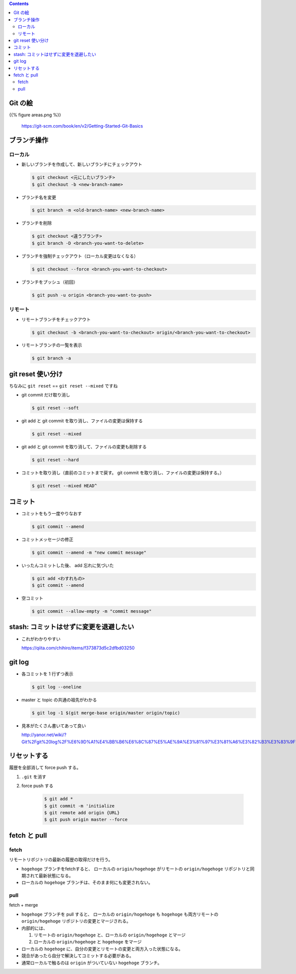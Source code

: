 .. title: Git のコマンドまとめ
.. tags: git
.. date: 2018-09-10
.. slug: index
.. status: published


.. raw:: html

  <details>
    <summary>目次</summary>

.. contents::

.. raw:: html

  </details>


Git の絵
========

{{% figure areas.png %}}

  https://git-scm.com/book/en/v2/Getting-Started-Git-Basics


ブランチ操作
============


ローカル
---------

- 新しいブランチを作成して、新しいブランチにチェックアウト

  .. code-block:: console

    $ git checkout <元にしたいブランチ>
    $ git checkout -b <new-branch-name>


- ブランチ名を変更

  .. code-block:: console

    $ git branch -m <old-branch-name> <new-branch-name>


- ブランチを削除

  .. code-block:: console

    $ git checkout <違うブランチ>
    $ git branch -D <branch-you-want-to-delete>


- ブランチを強制チェックアウト（ローカル変更はなくなる）

  .. code-block:: console

    $ git checkout --force <branch-you-want-to-checkout>


- ブランチをプッシュ（初回）

  .. code-block:: console

    $ git push -u origin <branch-you-want-to-push>


リモート
---------
- リモートブランチをチェックアウト

  .. code-block:: bash

    $ git checkout -b <branch-you-want-to-checkout> origin/<branch-you-want-to-checkout>


- リモートブランチの一覧を表示

  .. code-block:: console

    $ git branch -a


git reset 使い分け
==================
ちなみに ``git reset`` == ``git reset --mixed`` ですね


- git commit だけ取り消し

  .. code-block:: console

    $ git reset --soft


- git add と git commit を取り消し、ファイルの変更は保持する

  .. code-block:: console

      $ git reset --mixed


- git add と git commit を取り消して、ファイルの変更も削除する

  .. code-block:: console

      $ git reset --hard


- コミットを取り消し（直前のコミットまで戻す。 git commit を取り消し、ファイルの変更は保持する。）

  .. code-block:: console

    $ git reset --mixed HEAD^


コミット
========

- コミットをもう一度やりなおす

  .. code-block:: console

    $ git commit --amend


- コミットメッセージの修正

  .. code-block:: console

    $ git commit --amend -m "new commit message"


- いったんコミットした後、 add 忘れに気づいた

  .. code-block:: console

    $ git add <わすれもの>
    $ git commit --amend

- 空コミット

  .. code-block:: console

    $ git commit --allow-empty -m "commit message"


stash: コミットはせずに変更を退避したい
=======================================

- これがわかりやすい

  https://qiita.com/chihiro/items/f373873d5c2dfbd03250


git log
=======

- 各コミットを 1 行ずつ表示

  .. code-block:: console

    $ git log --oneline


- master と topic の共通の祖先がわかる

  .. code-block:: console

    $ git log -1 $(git merge-base origin/master origin/topic)


- 見本がたくさん書いてあって良い

  http://yanor.net/wiki/?Git%2Fgit%20log%2F%E6%9D%A1%E4%BB%B6%E6%8C%87%E5%AE%9A%E3%81%97%E3%81%A6%E3%82%B3%E3%83%9F%E3%83%83%E3%83%88%E3%82%92%E7%B5%9E%E3%82%8A%E8%BE%BC%E3%82%80


リセットする
============
履歴を全部消して force push する。

1. ``.git`` を消す
2. force push する

    .. code-block:: bash

      $ git add *
      $ git commit -m 'initialize
      $ git remote add origin {URL}
      $ git push origin master --force


fetch と pull
=============

fetch
------
リモートリポジトリの最新の履歴の取得だけを行う。

- ``hogehoge`` ブランチをfetchすると、 ローカルの ``origin/hogehoge`` がリモートの ``origin/hogehoge`` リポジトリと同期されて最新状態になる。
- ローカルの ``hogehoge`` ブランチは、そのまま何にも変更されない。

pull
-----
fetch + merge

- ``hogehoge`` ブランチを pull すると、 ローカルの ``origin/hogehoge`` も ``hogehoge`` も両方リモートの ``origin/hogehoge`` リポジトリの変更とマージされる。
- 内部的には、

  1. リモートの ``origin/hogehoge`` と、ローカルの ``origin/hogehoge`` とマージ
  2. ローカルの ``origin/hogehoge`` と ``hogehoge`` をマージ

- ローカルの ``hogehoge`` に、自分の変更とリモートの変更と両方入った状態になる。
- 競合があったら自分で解決してコミットする必要がある。
- 通常ローカルで触るのは ``origin`` がついていない ``hogehoge`` ブランチ。
